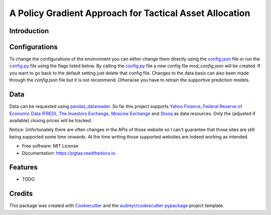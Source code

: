 =====
A Policy Gradient Approach for Tactical Asset Allocation
=====


.. image:: https://img.shields.io/travis/SvenBecker/pgtaa.svg
        :target: https://travis-ci.org/SvenBecker/pgtaa
        :alt: Travis build status

.. image:: https://readthedocs.org/projects/pgtaa/badge/?version=latest
        :target: https://pgtaa.readthedocs.io/en/latest/?badge=latest
        :alt: Documentation Status        

.. image:: https://img.shields.io/badge/licence-MIT-red.svg   
        :target: https://github.com/SvenBecker/pgtaa/blob/master/LICENSE
        :alt: Licence
        

.. image:: https://img.shields.io/badge/version-v0.1.0-blue.svg
        :target: https://github.com/SvenBecker/pgtaa/releases
        :alt: GitHub release




Introduction
-------------


Configurations
--------------

To change the configurations of the environment you can either change them directly using the
`config.json <pgtaa/config.json>`_ file
or run the `config.py <pgtaa/config.py>`_ file using the flags listed below. By calling the
`config.py <pgtaa/config.py>`_ file a new config file `mod_config.json` will be created. If you want to go back to
the default setting just delete that config file.
Changes to the data basis can also been made through the `config.json` file but it is not recommend.
Otherwise you have to retrain the supportive prediction models.


Data
----

Data can be requested using `pandas_datareader <https://pandas-datareader.readthedocs.io/en/latest/>`_.
So far this project supports `Yahoo Finance <https://finance.yahoo.com/>`_,
`Federal Reserve of Economic Data (FRED) <https://www.stlouisfed.org/>`_,
`The Investors Exchange <https://iextrading.com/>`_,
`Moscow Exchange <https://www.moex.com/en/>`_ and `Stooq <https://stooq.com/>`_
as data resources. Only the (adjusted if available) closing prices will be tracked.

..
Notice: Unfortunately there are often changes in the APIs of those website so I can't guarantee that those sites are
still being supported some time onwards. At the time writing those supported websites are indeed working as intended.



* Free software: MIT License
* Documentation: https://pgtaa.readthedocs.io.


Features
--------

* TODO

Credits
-------

This package was created with Cookiecutter_ and the `audreyr/cookiecutter-pypackage`_ project template.

.. _Cookiecutter: https://github.com/audreyr/cookiecutter
.. _`audreyr/cookiecutter-pypackage`: https://github.com/audreyr/cookiecutter-pypackage

